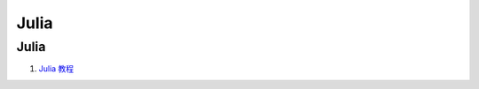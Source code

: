 Julia
==================================

Julia 
---------------------------------
#. `Julia 教程 <https://www.runoob.com/julia/julia-tutorial.html>`_







